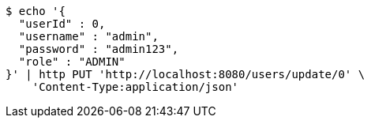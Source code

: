 [source,bash]
----
$ echo '{
  "userId" : 0,
  "username" : "admin",
  "password" : "admin123",
  "role" : "ADMIN"
}' | http PUT 'http://localhost:8080/users/update/0' \
    'Content-Type:application/json'
----